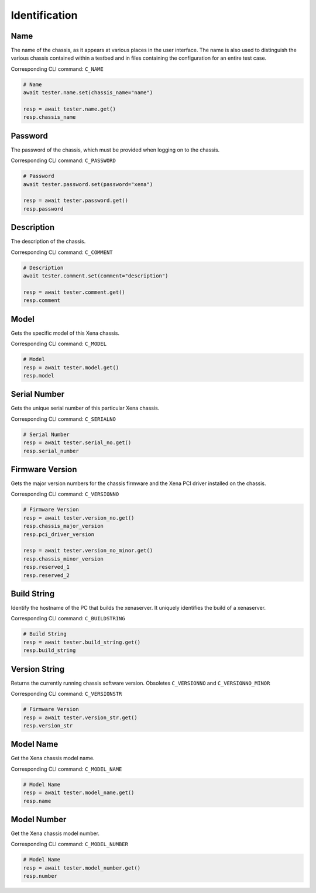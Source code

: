 Identification
=========================

Name
----------
The name of the chassis, as it appears at various places in the user interface.
The name is also used to distinguish the various chassis contained within a
testbed  and in files containing the configuration for an entire test case.

Corresponding CLI command: ``C_NAME``

.. code-block:: python

    # Name
    await tester.name.set(chassis_name="name")

    resp = await tester.name.get()
    resp.chassis_name

Password
----------
The password of the chassis, which must be provided when logging on to the chassis.

Corresponding CLI command: ``C_PASSWORD``

.. code-block:: python

    # Password
    await tester.password.set(password="xena")

    resp = await tester.password.get()
    resp.password

Description
-----------
The description of the chassis.

Corresponding CLI command: ``C_COMMENT``

.. code-block:: python

    # Description
    await tester.comment.set(comment="description")
    
    resp = await tester.comment.get()
    resp.comment

Model
-----------
Gets the specific model of this Xena chassis.

Corresponding CLI command: ``C_MODEL``

.. code-block:: python

    # Model
    resp = await tester.model.get()
    resp.model

Serial Number
-------------
Gets the unique serial number of this particular Xena chassis.

Corresponding CLI command: ``C_SERIALNO``

.. code-block:: python

    # Serial Number
    resp = await tester.serial_no.get()
    resp.serial_number

Firmware Version
-----------------
Gets the major version numbers for the chassis firmware and the Xena PCI
driver installed on the chassis.

Corresponding CLI command: ``C_VERSIONNO``

.. code-block:: python

    # Firmware Version
    resp = await tester.version_no.get()
    resp.chassis_major_version
    resp.pci_driver_version

    resp = await tester.version_no_minor.get()
    resp.chassis_minor_version
    resp.reserved_1
    resp.reserved_2

Build String
------------
Identify the hostname of the PC that builds the xenaserver. It uniquely
identifies the build of a xenaserver.

Corresponding CLI command: ``C_BUILDSTRING``

.. code-block:: python
    
    # Build String
    resp = await tester.build_string.get()
    resp.build_string

Version String
-----------------
Returns the currently running chassis software version. Obsoletes ``C_VERSIONNO`` and ``C_VERSIONNO_MINOR``

Corresponding CLI command: ``C_VERSIONSTR``

.. code-block:: python

    # Firmware Version
    resp = await tester.version_str.get()
    resp.version_str

Model Name
-----------------
Get the Xena chassis model name.

Corresponding CLI command: ``C_MODEL_NAME``

.. code-block:: python

    # Model Name
    resp = await tester.model_name.get()
    resp.name

Model Number
-----------------
Get the Xena chassis model number.

Corresponding CLI command: ``C_MODEL_NUMBER``

.. code-block:: python

    # Model Name
    resp = await tester.model_number.get()
    resp.number